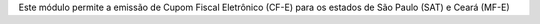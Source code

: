 Este módulo permite a emissão de Cupom Fiscal Eletrônico (CF-E) para os estados de São Paulo (SAT) e Ceará (MF-E)

